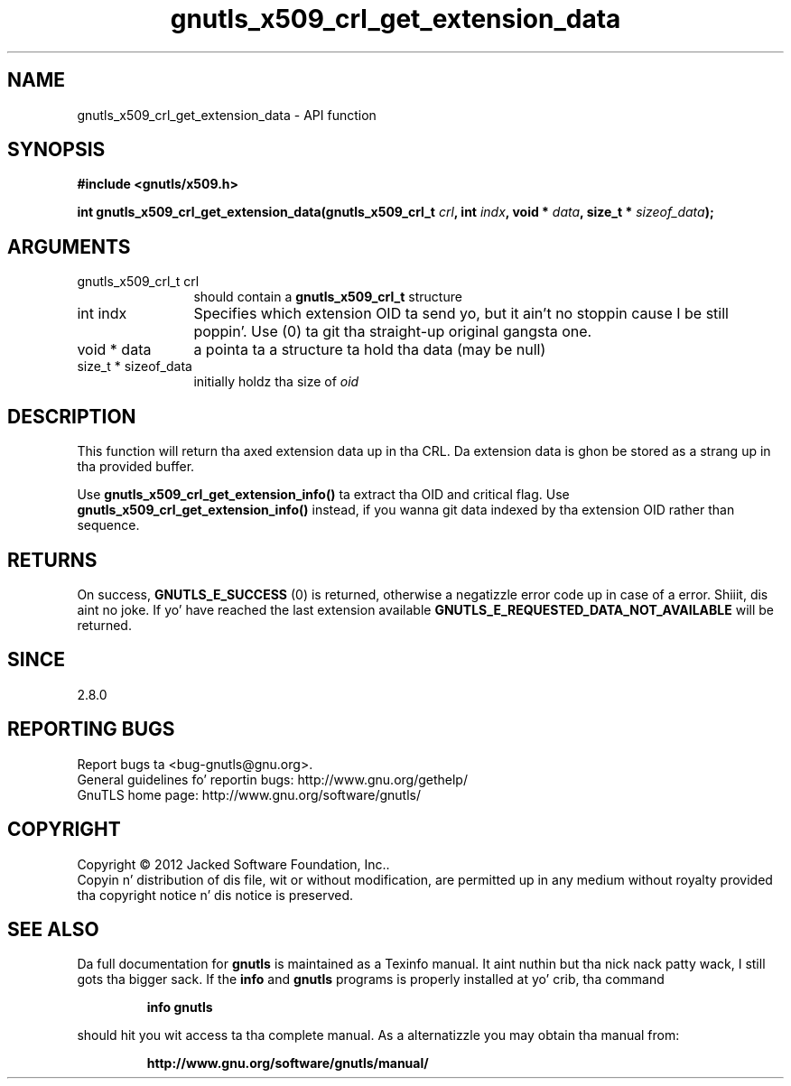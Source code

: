 .\" DO NOT MODIFY THIS FILE!  Dat shiznit was generated by gdoc.
.TH "gnutls_x509_crl_get_extension_data" 3 "3.1.15" "gnutls" "gnutls"
.SH NAME
gnutls_x509_crl_get_extension_data \- API function
.SH SYNOPSIS
.B #include <gnutls/x509.h>
.sp
.BI "int gnutls_x509_crl_get_extension_data(gnutls_x509_crl_t " crl ", int " indx ", void * " data ", size_t * " sizeof_data ");"
.SH ARGUMENTS
.IP "gnutls_x509_crl_t crl" 12
should contain a \fBgnutls_x509_crl_t\fP structure
.IP "int indx" 12
Specifies which extension OID ta send yo, but it ain't no stoppin cause I be still poppin'. Use (0) ta git tha straight-up original gangsta one.
.IP "void * data" 12
a pointa ta a structure ta hold tha data (may be null)
.IP "size_t * sizeof_data" 12
initially holdz tha size of  \fIoid\fP 
.SH "DESCRIPTION"
This function will return tha axed extension data up in tha CRL.
Da extension data is ghon be stored as a strang up in tha provided
buffer.

Use \fBgnutls_x509_crl_get_extension_info()\fP ta extract tha OID and
critical flag.  Use \fBgnutls_x509_crl_get_extension_info()\fP instead,
if you wanna git data indexed by tha extension OID rather than
sequence.
.SH "RETURNS"
On success, \fBGNUTLS_E_SUCCESS\fP (0) is returned, otherwise a
negatizzle error code up in case of a error. Shiiit, dis aint no joke.  If yo' have reached the
last extension available \fBGNUTLS_E_REQUESTED_DATA_NOT_AVAILABLE\fP
will be returned.
.SH "SINCE"
2.8.0
.SH "REPORTING BUGS"
Report bugs ta <bug-gnutls@gnu.org>.
.br
General guidelines fo' reportin bugs: http://www.gnu.org/gethelp/
.br
GnuTLS home page: http://www.gnu.org/software/gnutls/

.SH COPYRIGHT
Copyright \(co 2012 Jacked Software Foundation, Inc..
.br
Copyin n' distribution of dis file, wit or without modification,
are permitted up in any medium without royalty provided tha copyright
notice n' dis notice is preserved.
.SH "SEE ALSO"
Da full documentation for
.B gnutls
is maintained as a Texinfo manual. It aint nuthin but tha nick nack patty wack, I still gots tha bigger sack.  If the
.B info
and
.B gnutls
programs is properly installed at yo' crib, tha command
.IP
.B info gnutls
.PP
should hit you wit access ta tha complete manual.
As a alternatizzle you may obtain tha manual from:
.IP
.B http://www.gnu.org/software/gnutls/manual/
.PP
